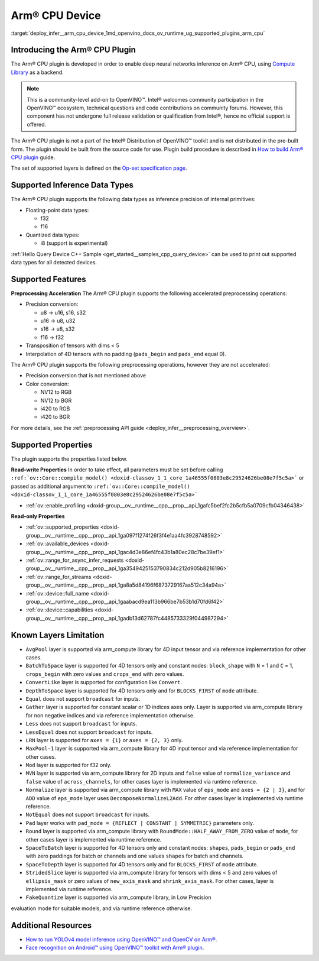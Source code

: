 .. index:: pair: page; Arm® CPU Device
.. _deploy_infer__arm_cpu_device:

.. meta::
   :description: The Arm® CPU plugin in the Intel® Distribution of OpenVINO™ toolkit 
                 is developed to enable inference of deep neural networks on Arm® CPU,
                 using the Arm Compute Library.
   :keywords: OpenVINO™, OpenVINO plugin, Arm® CPU, Arm CPU plugin, 
              device name, compile_model, inference device, inference, 
              model inference, inference data types, floating-point data type, 
              integer data type, quantized data type, f32, f16, i8, precision conversion, 
              preprocessing operations, u8 to u16, u16 -> u8, u16 -> u32, u8 -> s16, 
              u8 -> s32, s16 to u8, s16 to s32, f16 to f32, color conversion, 
              NV12 to RGB, NV12 to BGR, i420 to RGB, i420 to BGR, OpenVINO™ ecosystem, 
              internal primitives, preprocessing acceleration

Arm® CPU Device
================

:target:`deploy_infer__arm_cpu_device_1md_openvino_docs_ov_runtime_ug_supported_plugins_arm_cpu`

Introducing the Arm® CPU Plugin
~~~~~~~~~~~~~~~~~~~~~~~~~~~~~~~~

The Arm® CPU plugin is developed in order to enable deep neural networks 
inference on Arm® CPU, using `Compute Library <https://github.com/ARM-software/ComputeLibrary>`__ 
as a backend.

.. note:: This is a community-level add-on to OpenVINO™. Intel® welcomes 
   community participation in the OpenVINO™ ecosystem, technical questions and 
   code contributions on community forums. However, this component has not 
   undergone full release validation or qualification from Intel®, hence no 
   official support is offered.


The Arm® CPU plugin is not a part of the Intel® Distribution of OpenVINO™ 
toolkit and is not distributed in the pre-built form. The plugin should be 
built from the source code for use. Plugin build procedure is described in 
`How to build Arm® CPU plugin <https://github.com/openvinotoolkit/openvino_contrib/wiki/How-to-build-ARM-CPU-plugin>`__ 
guide.

The set of supported layers is defined on the 
`Op-set specification page <https://github.com/openvinotoolkit/openvino_contrib/wiki/ARM-plugin-operation-set-specification>`__.

Supported Inference Data Types
~~~~~~~~~~~~~~~~~~~~~~~~~~~~~~

The Arm® CPU plugin supports the following data types as inference precision 
of internal primitives:

* Floating-point data types:

  * f32

  * f16

* Quantized data types:

  * i8 (support is experimental)

:ref:`Hello Query Device C++ Sample <get_started__samples_cpp_query_device>` 
can be used to print out supported data types for all detected devices.

Supported Features
~~~~~~~~~~~~~~~~~~

**Preprocessing Acceleration** The Arm® CPU plugin supports the following 
accelerated preprocessing operations:

* Precision conversion:

  * u8 -> u16, s16, s32

  * u16 -> u8, u32

  * s16 -> u8, s32

  * f16 -> f32

* Transposition of tensors with dims < 5

* Interpolation of 4D tensors with no padding (``pads_begin`` and ``pads_end`` 
  equal 0).

The Arm® CPU plugin supports the following preprocessing operations, however 
they are not accelerated:

* Precision conversion that is not mentioned above

* Color conversion:

  * NV12 to RGB

  * NV12 to BGR

  * i420 to RGB

  * i420 to BGR

For more details, see the :ref:`preprocessing API guide <deploy_infer__preprocessing_overview>`.

Supported Properties
~~~~~~~~~~~~~~~~~~~~

The plugin supports the properties listed below.

**Read-write Properties** In order to take effect, all parameters must be set 
before calling ``:ref:`ov::Core::compile_model() <doxid-classov_1_1_core_1a46555f0803e8c29524626be08e7f5c5a>``` 
or passed as additional argument to ``:ref:`ov::Core::compile_model() <doxid-classov_1_1_core_1a46555f0803e8c29524626be08e7f5c5a>```

* :ref:`ov::enable_profiling <doxid-group__ov__runtime__cpp__prop__api_1gafc5bef2fc2b5cfb5a0709cfb04346438>`

**Read-only Properties**

* :ref:`ov::supported_properties <doxid-group__ov__runtime__cpp__prop__api_1ga097f1274f26f3f4e1aa4fc3928748592>`

* :ref:`ov::available_devices <doxid-group__ov__runtime__cpp__prop__api_1gac4d3e86ef4fc43b1a80ec28c7be39ef1>`

* :ref:`ov::range_for_async_infer_requests <doxid-group__ov__runtime__cpp__prop__api_1ga3549425153790834c212d905b8216196>`

* :ref:`ov::range_for_streams <doxid-group__ov__runtime__cpp__prop__api_1ga8a5d84196f6873729167aa512c34a94a>`

* :ref:`ov::device::full_name <doxid-group__ov__runtime__cpp__prop__api_1gaabacd9ea113b966be7b53b1d70fd6f42>`

* :ref:`ov::device::capabilities <doxid-group__ov__runtime__cpp__prop__api_1gadb13d62787fc4485733329f044987294>`

Known Layers Limitation
~~~~~~~~~~~~~~~~~~~~~~~

* ``AvgPool`` layer is supported via arm_compute library for 4D input tensor 
  and via reference implementation for other cases.

* ``BatchToSpace`` layer is supported for 4D tensors only and constant nodes: 
  ``block_shape`` with ``N`` = 1 and ``C`` = 1, ``crops_begin`` with zero 
  values and ``crops_end`` with zero values.

* ``ConvertLike`` layer is supported for configuration like ``Convert``.

* ``DepthToSpace`` layer is supported for 4D tensors only and for 
  ``BLOCKS_FIRST`` of ``mode`` attribute.

* ``Equal`` does not support ``broadcast`` for inputs.

* ``Gather`` layer is supported for constant scalar or 1D indices axes only. 
  Layer is supported via arm_compute library for non negative indices and via 
  reference implementation otherwise.

* ``Less`` does not support ``broadcast`` for inputs.

* ``LessEqual`` does not support ``broadcast`` for inputs.

* ``LRN`` layer is supported for ``axes = {1}`` or ``axes = {2, 3}`` only.

* ``MaxPool-1`` layer is supported via arm_compute library for 4D input tensor 
  and via reference implementation for other cases.

* ``Mod`` layer is supported for f32 only.

* ``MVN`` layer is supported via arm_compute library for 2D inputs and 
  ``false`` value of ``normalize_variance`` and ``false`` value of 
  ``across_channels``, for other cases layer is implemented via runtime 
  reference.

* ``Normalize`` layer is supported via arm_compute library with ``MAX`` value 
  of ``eps_mode`` and ``axes = {2 | 3}``, and for ``ADD`` value of ``eps_mode`` 
  layer uses ``DecomposeNormalizeL2Add``. For other cases layer is implemented 
  via runtime reference.

* ``NotEqual`` does not support ``broadcast`` for inputs.

* ``Pad`` layer works with ``pad_mode = {REFLECT | CONSTANT | SYMMETRIC}`` 
  parameters only.

* ``Round`` layer is supported via arm_compute library with 
  ``RoundMode::HALF_AWAY_FROM_ZERO`` value of ``mode``, for other cases layer 
  is implemented via runtime reference.

* ``SpaceToBatch`` layer is supported for 4D tensors only and constant nodes: 
  ``shapes``, ``pads_begin`` or ``pads_end`` with zero paddings for batch or 
  channels and one values ``shapes`` for batch and channels.

* ``SpaceToDepth`` layer is supported for 4D tensors only and for 
  ``BLOCKS_FIRST`` of ``mode`` attribute.

* ``StridedSlice`` layer is supported via arm_compute library for tensors with 
  dims < 5 and zero values of ``ellipsis_mask`` or zero values of 
  ``new_axis_mask`` and ``shrink_axis_mask``. For other cases, layer is 
  implemented via runtime reference.

* ``FakeQuantize`` layer is supported via arm_compute library, in Low Precision 
evaluation mode for suitable models, and via runtime reference otherwise.

Additional Resources
~~~~~~~~~~~~~~~~~~~~

* `How to run YOLOv4 model inference using OpenVINO™ and OpenCV on Arm® <https://opencv.org/how-to-run-yolov4-using-openvino-and-opencv-on-arm/>`__.

* `Face recognition on Android™ using OpenVINO™ toolkit with Arm® plugin <https://opencv.org/face-recognition-on-android-using-openvino-toolkit-with-arm-plugin/>`__.
